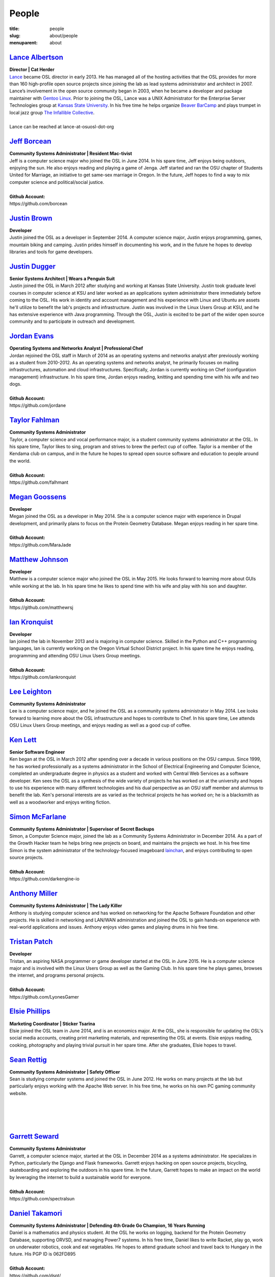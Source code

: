 People
======
:title: people
:slug: about/people
:menuparent: about


`Lance Albertson`_
------------------

.. image:: /images/lalbertson.jpg
    :scale: 50%
    :align: right
    :alt: Lance Albertson

| **Director | Cat Herder**
| `Lance`_ became OSL director in early 2013. He has managed all of the hosting
  activities that the OSL provides for more than 160 high-profile open source
  projects since joining the lab as lead systems administrator and architect in
  2007. Lance’s involvement in the open source community began in 2003, when he
  became a developer and package maintainer with `Gentoo Linux`_. Prior to
  joining the OSL, Lance was a UNIX Administrator for the Enterprise Server
  Technologies group at `Kansas State University`_. In his free time he helps
  organize `Beaver BarCamp`_ and plays trumpet in local jazz group `The
  Infallible Collective`_.
|
| Lance can be reached at lance-at-osuosl-dot-org

.. _Lance: http://lancealbertson.com
.. _Gentoo Linux: http://gentoo.org
.. _Kansas State University: http://ksu.edu
.. _Beaver BarCamp: http://beaverbarcamp.org
.. _The Infallible Collective: http://infalliblecollective.com


`Jeff Borcean`_
---------------

.. image:: /images/jborcean.jpg
    :scale: 50%
    :align: right
    :alt: Jeff Borcean

| **Community Systems Administrator | Resident Mac-tivist**
| Jeff is a computer science major who joined the OSL in June 2014. In his spare
  time, Jeff enjoys being outdoors, enjoying the sun. He also enjoys reading and
  playing a game of Jenga. Jeff started and ran the OSU chapter of Students
  United for Marriage, an initiative to get same-sex marriage in Oregon. In the
  future, Jeff hopes to find a way to mix computer science and political/social
  justice.
|
| **Github Account:**
| \https://github.com/borcean



`Justin Brown`_
---------------

.. image:: /images/jbrown.jpg
    :scale: 50%
    :align: right
    :alt: Justin Brown

| **Developer**
| Justin joined the OSL as a developer in September 2014. A computer science
  major, Justin enjoys programming, games, mountain biking and camping. Justin
  prides himself in documenting his work, and in the future he hopes to develop
  libraries and tools for game developers.



`Justin Dugger`_
----------------

.. image:: /images/jdugger.jpg
    :scale: 50%
    :align: right
    :alt: Justin Dugger

| **Senior Systems Architect | Wears a Penguin Suit**
| Justin joined the OSL in March 2012 after studying and working at Kansas State
  University. Justin took graduate level courses in computer science at KSU and
  later worked as an applications system administrator there immediately before
  coming to the OSL. His work in identity and account management and his
  experience with Linux and Ubuntu are assets he'll utilize to benefit the
  lab's projects and infrastructure. Justin was involved in the Linux Users
  Group at KSU, and he has extensive experience with Java programming. Through
  the OSL, Justin is excited to be part of the wider open source community and
  to participate in outreach and development.



`Jordan Evans`_
---------------

.. image:: /images/jevans.jpg
    :scale: 50%
    :align: right
    :alt: Jordan Evans

| **Operating Systems and Networks Analyst | Professional Chef**
| Jordan rejoined the OSL staff in March of 2014 as an operating systems and
  networks analyst after previously working as a student from 2010-2012. As an
  operating systems and networks analyst, he primarily focuses on mailing
  infrastructures, automation and cloud infrastructures. Specifically, Jordan is
  currently working on Chef (configuration management) infrastructure. In his
  spare time, Jordan enjoys reading, knitting and spending time with his wife
  and two dogs.
|
| **Github Account:**
| \https://github.com/jordane


`Taylor Fahlman`_
------------------

.. image:: /images/tfahlman.jpg
    :scale: 50%
    :align: right
    :alt: Taylor Fahlman

| **Community Systems Administrator**
| Taylor, a computer science and vocal performance major, is a student community
  systems administrator at the OSL. In his spare time, Taylor likes to sing,
  program and strives to brew the perfect cup of coffee. Taylor is a member of
  the Kendama club on campus, and in the future he hopes to spread open source
  software and education to people around the world.
|
| **Github Account:**
| \https://github.com/falhmant



`Megan Goossens`_
-----------------

.. image:: /images/mgoossens.jpg
    :scale: 50%
    :align: right
    :alt: Megan Goossens

| **Developer**
| Megan joined the OSL as a developer in May 2014. She is a computer science
  major with experience in Drupal development, and primarily plans to focus on
  the Protein Geometry Database. Megan enjoys reading in her spare time.
|
| **Github Account:**
| \https://github.com/MaraJade



`Matthew Johnson`_
------------------

.. image:: /images/mjohnson.jpg
    :scale: 50%
    :align: right
    :alt: Matthew Johnson

| **Developer**
| Matthew is a computer science major who joined the OSL in May 2015. He looks
  forward to learning more about GUIs while working at the lab. In his spare
  time he likes to spend time with his wife and play with his son and daughter.
|
| **Github Account:**
| \https://github.com/matthewrsj


`Ian Kronquist`_
----------------

.. image:: /images/ikronquist.jpg
    :scale: 50%
    :align: right
    :alt: Ian Kronquist

| **Developer**
| Ian joined the lab in November 2013 and is majoring in computer science.
  Skilled in the Python and C++ programming languages, Ian is currently working
  on the Oregon Virtual School District project. In his spare time he enjoys
  reading, programming and attending OSU Linux Users Group meetings.
|
| **Github Account:**
| \https://github.com/iankronquist


`Lee Leighton`_
---------------

.. image:: /images/lleighton.jpg
    :scale: 50%
    :align: right
    :alt: Lee Leighton

| **Community Systems Administrator**
| Lee is a computer science major, and he joined the OSL as a community systems
  administrator in May 2014. Lee looks forward to learning more about the OSL
  infrastructure and hopes to contribute to Chef. In his spare time, Lee attends
  OSU Linux Users Group meetings, and enjoys reading as well as a good cup of
  coffee.



`Ken Lett`_
-----------

.. image:: /images/klett.jpg
    :scale: 50%
    :align: right
    :alt: Ken Lett

| **Senior Software Engineer**
| Ken began at the OSL in March 2012 after spending over a decade in various
  positions on the OSU campus. Since 1999, he has worked professionally as a
  systems administrator in the School of Electrical Engineering and Computer
  Science, completed an undergraduate degree in physics as a student and worked
  with Central Web Services as a software developer. Ken sees the OSL as a
  synthesis of the wide variety of projects he has worked on at the university
  and hopes to use his experience with many different technologies and his dual
  perspective as an OSU staff member and alumnus to benefit the lab. Ken's
  personal interests are as varied as the technical projects he has worked on;
  he is a blacksmith as well as a woodworker and enjoys writing fiction.



`Simon McFarlane`_
------------------

.. image:: /images/smcfarlane.jpg
    :scale: 50%
    :align: right
    :alt: Megan Goossens

| **Community Systems Administrator | Supervisor of Secret Backups**
| Simon, a Computer Science major, joined the lab as a Community Systems
  Administrator in December 2014.  As a part of the Growth Hacker team he helps
  bring new projects on board, and maintains the projects we host.  In his free
  time Simon is the system administrator of the technology-focused imageboard
  `lainchan`_, and enjoys contributing to open source projects.
|
| **Github Account:**
| \https://github.com/darkengine-io

.. _lainchan: https://lainchan.org/


`Anthony Miller`_
-----------------

.. image:: /images/amiller.jpg
    :scale: 50%
    :align: right
    :alt: Anthony Miller

| **Community Systems Administrator | The Lady Killer**
| Anthony is studying computer science and has worked on networking for the
  Apache Software Foundation and other projects. He is skilled in networking and
  LAN/WAN administration and joined the OSL to gain hands-on experience with
  real-world applications and issues. Anthony enjoys video games and playing
  drums in his free time.



`Tristan Patch`_
------------------

.. image:: /images/tpatch.jpg
    :scale: 50%
    :align: right
    :alt: Tristan Patch

| **Developer**
| Tristan, an aspiring NASA programmer or game developer started at the OSL in
  June 2015. He is a computer science major and is involved with the Linux Users
  Group as well as the Gaming Club. In his spare time he plays games, browses
  the internet, and programs personal projects.
|
| **Github Account:**
| \https://github.com/LyonesGamer


`Elsie Phillips`_
-----------------

.. image:: /images/ephillips.jpg
    :scale: 50%
    :align: right
    :alt: Elsie Phillips

| **Marketing Coordinator | Sticker Tsarina**
| Elsie joined the OSL team in June 2014, and is an economics major. At the OSL,
  she is responsible for updating the OSL's social media accounts, creating
  print marketing materials, and representing the OSL at events. Elsie enjoys
  reading, cooking, photography and playing trivial pursuit in her spare time.
  After she graduates, Elsie hopes to travel.



`Sean Rettig`_
--------------

.. image:: /images/srettig.jpg
    :scale: 50%
    :align: right
    :alt: Sean Rettig

| **Community Systems Administrator | Safety Officer**
| Sean is studying computer systems and joined the OSL in June 2012. He works on
  many projects at the lab but particularly enjoys working with the Apache Web
  server. In his free time, he works on his own PC gaming community website.
|
|
|
|



`Garrett Seward`_
-----------------

.. image:: /images/gseward.jpg
    :scale: 50%
    :align: right
    :alt: Garrett Seward

| **Community Systems Administrator**
| Garrett, a computer science major, started at the OSL in December 2014 as a
  systems administrator. He specializes in Python, particularly the Django and
  Flask frameworks. Garrett enjoys hacking on open source projects, bicycling,
  skateboarding and exploring the outdoors in his spare time. In the future,
  Garrett hopes to make an impact on the world by leveraging the internet to
  build a sustainable world for everyone.
|
| **Github Account:**
| \https://github.com/spectralsun


`Daniel Takamori`_
------------------

.. image:: /images/dtakamori.jpg
    :scale: 50%
    :align: right
    :alt: Daniel Takamori

| **Community Systems Administrator | Defending 4th Grade Go Champion, 16 Years
  Running**
| Daniel is a mathematics and physics student. At the OSL he works on logging,
  backend for the Protein Geometry Database, supporting ORVSD, and managing
  Power7 systems. In his free time, Daniel likes to write Racket, play go, work
  on underwater robotics, cook and eat vegetables. He hopes to attend graduate
  school and travel back to Hungary in the future. His PGP ID is 062FD895
|
| **Github Account:**
| \https://github.com/dspt/



`Aileen Thai`_
------------------

.. image:: /images/athai.jpg
    :scale: 50%
    :align: right
    :alt: Aileen Thai

| **Developer**
| Aileen is a computer science and digital communication arts double major who
  started at the lab in June 2015. She likes to play video games (Kingdom of
  Hearts and Skyrim are her favorites) draw, read, and sleep in her spare time.
|
| **Github Account:**
| \https://github.com/athai



`Andy Tolvstad`_
----------------

.. image:: /images/atolvstad.jpg
    :scale: 50%
    :align: right
    :alt: Andy Tolvstad

| **Community Systems Administrator**
| Andy is a computer science student who joined the OSL in December 2014 as a
  systems administrator. In his spare time, Andy arranges a cappella songs for
  small groups, plays music and watches Netflix. Andy enjoys playing Skyrim for
  PC and is especially interested in Web development.



`Evan Tschuy`_
--------------

.. image:: /images/etschuy.jpg
    :scale: 50%
    :align: right
    :alt: Evan Tschuy

| **Developer | Professional Hacker News Reader**
| Evan is a student developer at the OSL. He is a computer science major, and is
  currently working on Ganeti, a virtual server management tool. Although Evan
  is often busy with schoolwork, in his limited spare time he can be found
  climbing the bouldering walls at the OSU Rec Center. Evan hopes to someday
  climb some of Oregon’s famous climbing rocks.
|
| **Github Account:**
| \http://github.com/tschuy


`Rachel Turner`_
----------------

.. image:: /images/rturner.jpg
    :scale: 50%
    :align: right
    :alt: Rachel Turner

| **Writer | Thesaurus Rex**
| Rachel is a speech communication major who joined the OSL team in March 2014;
  she is responsible for writing and editing articles and Web content for the
  OSL. Rachel is a member of the OSU Speech and Debate team and hopes to write
  speeches once she graduates. In her spare time, she enjoys reading, watching
  movies and traveling.



`Jack Twilley`_
---------------

.. image:: /images/jtwilley.jpg
    :scale: 50%
    :align: right
    :alt: Jack Twilley

| **Developer | Maker of Things**
| While Jack has spent most of his career working with computers, he is
  currently studying food science and technology at Oregon State University. At
  the OSL, Jack works on the Protein Geometry Database project and also mentors
  students. When he’s not brewing tasty, award-winning mead, Jack maintains a
  number of solo open source projects and watches “Doctor Who.”
|
| **Github Account:**
| \https://github.com/mathuin


`Elijah Voigt`_
----------------

.. image:: /images/evoigt.jpg
    :scale: 50%
    :align: right
    :alt: Eli Voigt

| **Developer | COFFEE COFFEE COFFEE enthusiast**
| Elijah is a computer science major who joined the OSL team in June 2014 as a
  student developer. At the OSL, Elijah works on Oregon Virtual School District
  Central and contributes to Fenestra. Elijah enjoys reading, making games and
  writing stories/blog posts in his spare time. Before graduation, Elijah is
  hoping to start his own software company.
|
| **Github Account:**
| \https://github.com/ElijahCaine


`Lucy Wyman`_
-------------

.. image:: /images/lwyman.jpg
    :scale: 50%
    :align: right
    :alt: Lucy Wyman

| **Front-end Engineer | Open Sourceress**
| Lucy, a Junior studying computer science, started working for the Lab in
  November, 2013. She designs the front-end for our web-applications, maintains
  osuosl.org, and constructs websites for other OSL projects (such as Devops
  Daycamp and Beaver Barcamp). Lucy specializes in web development, and is
  skilled at HTML, CSS, Javascript and Python. She enjoys programming, running,
  and cooking. In addition, Lucy is Vice President of the OSU Linux Users Group,
  and leads Devops Bootcamp, and outreach program for budding software
  developers.
|
| **Github Account:**
| \https://github.com/lucywyman
